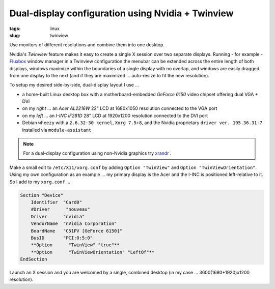 ==================================================
Dual-display configuration using Nvidia + Twinview
==================================================

:tags: linux
:slug: twinview

Use monitors of different resolutions and combine them into one desktop.

Nvidia's *Twinview* feature makes it easy to create a single X session over two separate displays. Running - for example - `Fluxbox <http://fluxbox.org/>`_ window manager in a Twinview configuration the menubar can be extended across the entire length of both displays, windows maximize within the boundaries of a single display with no overlap, and windows are easily dragged from one display to the next (and if they are maximized ... auto-resize to fit the new resolution).

To setup my desired side-by-side, dual-display layout I use ...

* a home-built Linux desktop box with a motherboard-embedded *GeForce 6150* video chipset offering dual VGA + DVI

* on my *right* ... an *Acer AL2216W* 22" LCD at 1680x1050 resolution connected to the VGA port

* on my *left* ... an *I-INC iF281D* 28" LCD at 1920x1200 resolution connected to the DVI port

* Debian ``wheezy`` with a ``2.6.32-30 kernel``, ``Xorg 7.5+8``, and the Nvidia proprietary ``driver ver. 195.36.31-7`` installed via ``module-assistant``

.. note::

    For a dual-display configuration using non-Nvidia graphics try `xrandr <big-screen-little-screen-virtual-screen-dual-display-configuration-using-xrandr.html>`_ .

Make a small edit to ``/etc/X11/xorg.conf`` by adding ``Option "TwinView"`` and ``Option "TwinViewOrientation"``. Using my own configuration as an example ... my primary display is the Acer and the I-INC is positioned left-relative to it. So I add to my ``xorg.conf`` ...

.. code-block:: bash

    Section "Device"
        Identifier  "Card0"
        #Driver      "nouveau"
        Driver      "nvidia"
        VendorName  "nVidia Corporation"
        BoardName   "C51PV [GeForce 6150]"
        BusID       "PCI:0:5:0"
        **Option      "TwinView" "true"**
        **Option      "TwinViewOrientation" "LeftOf"**
    EndSection

Launch an X session and you are welcomed by a single, combined desktop (in my case ... 3600(1680+1920)x1200 resolution).
